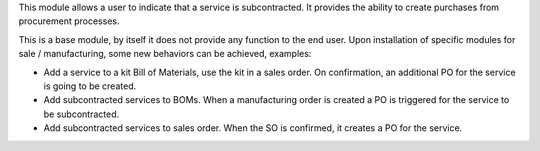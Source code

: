 This module allows a user to indicate that a service is subcontracted.
It provides the ability to create purchases from procurement processes.

This is a base module, by itself it does not provide any function to the end user.
Upon installation of specific modules for sale / manufacturing, some new behaviors
can be achieved, examples:

* Add a service to a kit Bill of Materials, use the kit in a sales order. On
  confirmation, an additional PO for the service is going to be created.
* Add subcontracted services to BOMs. When a manufacturing order is created a
  PO is triggered for the service to be subcontracted.
* Add subcontracted services to sales order. When the SO is confirmed, it
  creates a PO for the service.
